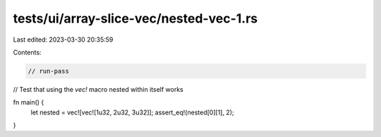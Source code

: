 tests/ui/array-slice-vec/nested-vec-1.rs
========================================

Last edited: 2023-03-30 20:35:59

Contents:

.. code-block:: rs

    // run-pass

// Test that using the `vec!` macro nested within itself works

fn main() {
    let nested = vec![vec![1u32, 2u32, 3u32]];
    assert_eq!(nested[0][1], 2);
}



